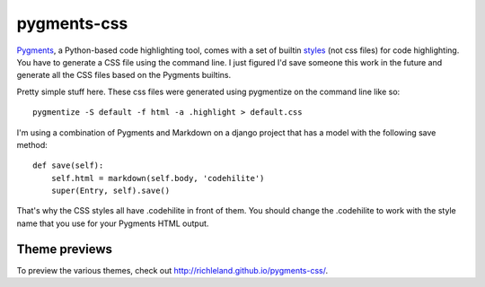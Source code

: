 pygments-css
============

Pygments_, a Python-based code highlighting tool, comes with a set of builtin styles_ (not css files) for code highlighting. You have to generate a CSS file using the command line. I just figured I'd save someone this work in the future and generate all the CSS files based on the Pygments builtins.

Pretty simple stuff here. These css files were generated using pygmentize
on the command line like so::

    pygmentize -S default -f html -a .highlight > default.css

I'm using a combination of Pygments and Markdown on a django project that has a model with the following save method::

    def save(self):
        self.html = markdown(self.body, 'codehilite')
        super(Entry, self).save()

That's why the CSS styles all have .codehilite in front of them. You should change the .codehilite to work with the style name that you use for your Pygments HTML output.

.. _Pygments: http://pygments.org
.. _styles: http://dev.pocoo.org/projects/pygments/browser/pygments/styles

Theme previews
--------------

To preview the various themes, check out http://richleland.github.io/pygments-css/.
